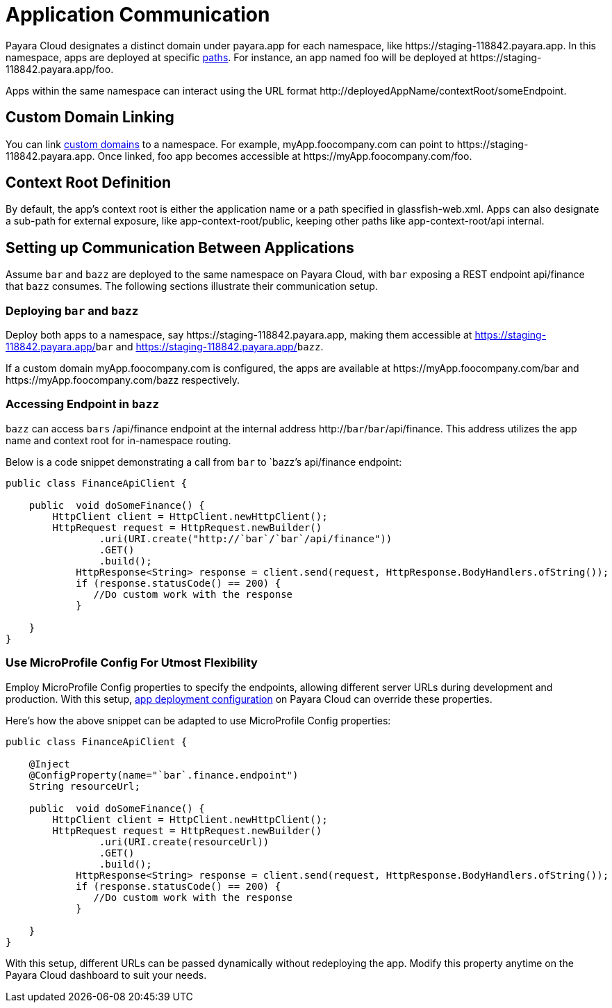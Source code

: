 = Application Communication

Payara Cloud designates a distinct domain under payara.app for each namespace, like  \https://staging-118842.payara.app.
In this namespace, apps are deployed at specific xref:how-to-guides/application/Configure Application.adoc#internet-accessible-paths[paths]. For instance, an app named foo will be deployed at \https://staging-118842.payara.app/foo.

Apps within the same namespace can interact using the URL format \http://deployedAppName/contextRoot/someEndpoint.

== Custom Domain Linking

You can link xref:how-to-guides/How to Use Custom Domains.adoc[custom domains] to a namespace. For example, myApp.foocompany.com can point to \https://staging-118842.payara.app. Once linked, foo app becomes accessible at \https://myApp.foocompany.com/foo.

== Context Root Definition

By default, the app's context root is either the application name or a path specified in glassfish-web.xml.
Apps can also designate a sub-path for external exposure, like app-context-root/public, keeping other paths like app-context-root/api internal.

== Setting up Communication Between Applications

Assume `bar` and `bazz` are deployed to the same namespace on Payara Cloud, with `bar` exposing a REST endpoint api/finance that `bazz` consumes. The following sections illustrate their communication setup.

=== Deploying `bar` and `bazz`

Deploy both apps to a namespace, say \https://staging-118842.payara.app, making them accessible at https://staging-118842.payara.app/`bar` and https://staging-118842.payara.app/`bazz`.

If a custom domain myApp.foocompany.com is configured, the apps are available at \https://myApp.foocompany.com/bar and \https://myApp.foocompany.com/bazz respectively.

=== Accessing Endpoint in `bazz`

`bazz` can access `bars` /api/finance endpoint at the internal address http://`bar`/`bar`/api/finance. This address utilizes the app name and context root for in-namespace routing.

Below is a code snippet demonstrating a call from `bar` to `bazz`'s api/finance endpoint:



[source,java]
----
public class FinanceApiClient {

    public  void doSomeFinance() {
        HttpClient client = HttpClient.newHttpClient();
        HttpRequest request = HttpRequest.newBuilder()
                .uri(URI.create("http://`bar`/`bar`/api/finance"))
                .GET()
                .build();
            HttpResponse<String> response = client.send(request, HttpResponse.BodyHandlers.ofString());
            if (response.statusCode() == 200) {
               //Do custom work with the response
            }

    }
}
----

=== Use MicroProfile Config For Utmost Flexibility

Employ MicroProfile Config properties to specify the endpoints, allowing different server URLs during development and production. With this setup, xref:docs:ROOT:getting-started/Deploying an Application.adoc#review-configuration[app deployment configuration] on Payara Cloud can override these properties.

Here’s how the above snippet can be adapted to use MicroProfile Config properties:

[source,java]
----
public class FinanceApiClient {

    @Inject
    @ConfigProperty(name="`bar`.finance.endpoint")
    String resourceUrl;

    public  void doSomeFinance() {
        HttpClient client = HttpClient.newHttpClient();
        HttpRequest request = HttpRequest.newBuilder()
                .uri(URI.create(resourceUrl))
                .GET()
                .build();
            HttpResponse<String> response = client.send(request, HttpResponse.BodyHandlers.ofString());
            if (response.statusCode() == 200) {
               //Do custom work with the response
            }

    }
}
----

With this setup, different URLs can be passed dynamically without redeploying the app. Modify this property anytime on the Payara Cloud dashboard to suit your needs.


